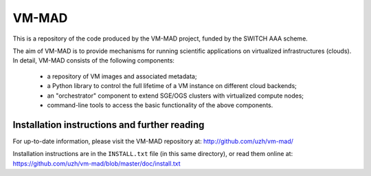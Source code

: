 ========================================================================
    VM-MAD
========================================================================

.. This file follows reStructuredText markup syntax; see
   http://docutils.sf.net/rst.html for more information

This is a repository of the code produced by the VM-MAD project,
funded by the SWITCH AAA scheme.

The aim of VM-MAD is to provide mechanisms for running scientific
applications on virtualized infrastructures (clouds). In detail,
VM-MAD consists of the following components:

  * a repository of VM images and associated metadata;
  * a Python library to control the full lifetime of a VM instance on different cloud backends;
  * an "orchestrator" component to extend SGE/OGS clusters with virtualized compute nodes;
  * command-line tools to access the basic functionality of the above
    components. 


Installation instructions and further reading
=============================================

For up-to-date information, please visit the VM-MAD repository at:
http://github.com/uzh/vm-mad/

Installation instructions are in the ``INSTALL.txt`` file (in this
same directory), or read them online at:
https://github.com/uzh/vm-mad/blob/master/doc/install.txt


.. References

.. _VM-MAD: http://github.com/uzh/vm-mad/


.. (for Emacs only)
..
  Local variables:
  mode: rst
  End:
